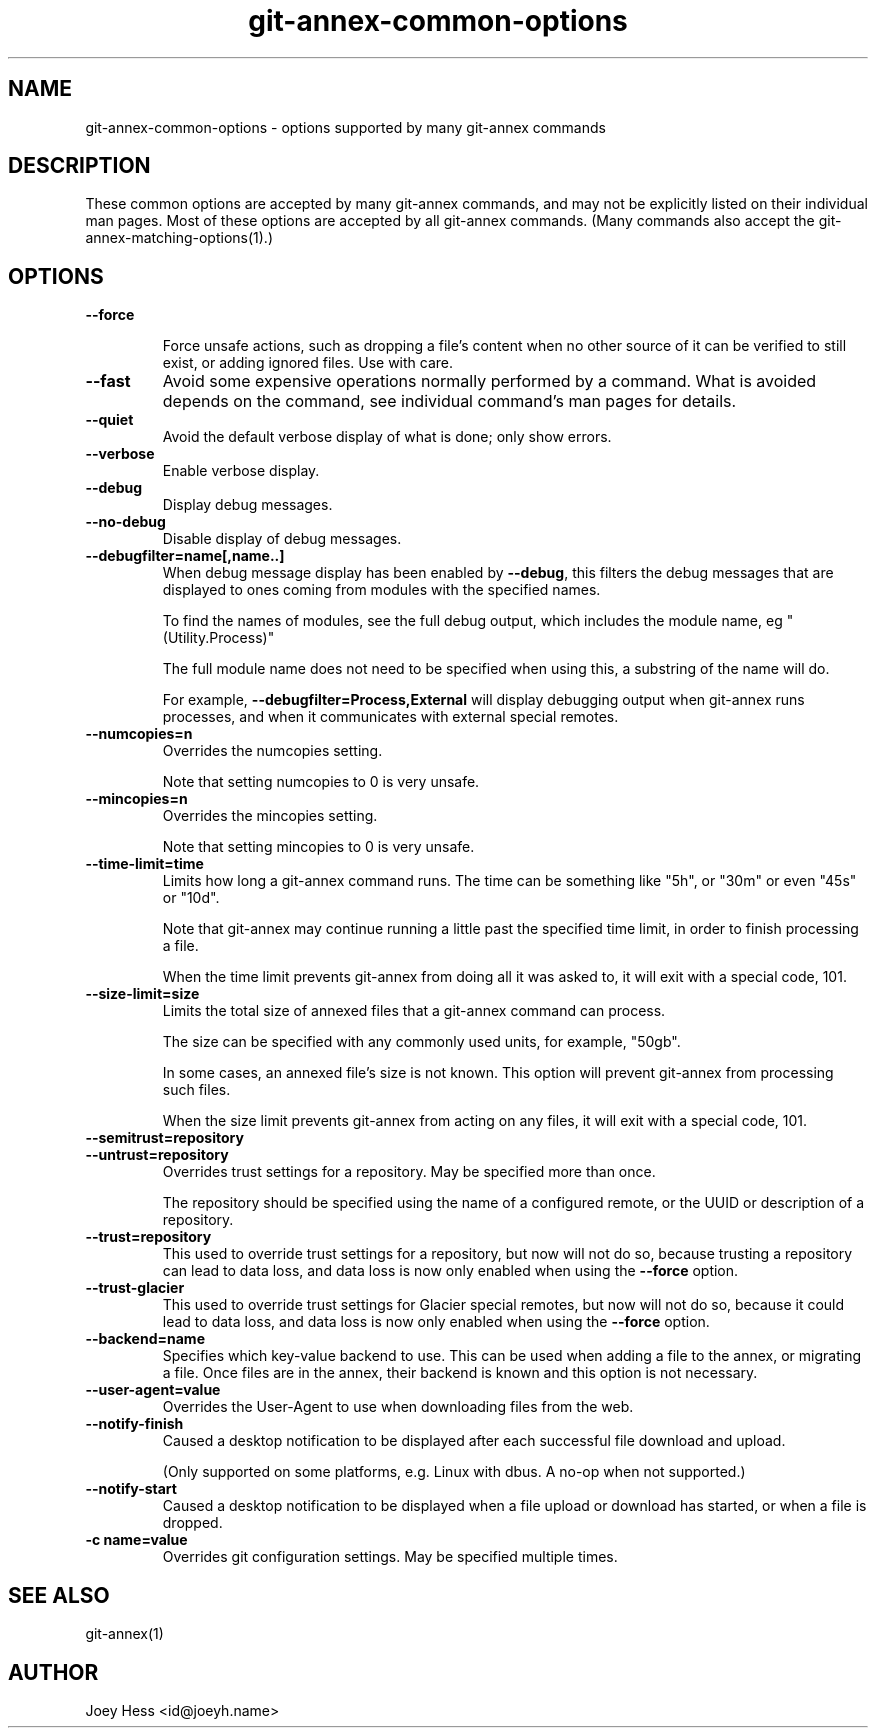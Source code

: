 .TH git-annex-common-options 1
.SH NAME
git-annex\-common\-options \- options supported by many git-annex commands
.PP
.SH DESCRIPTION
These common options are accepted by many git-annex commands, and
may not be explicitly listed on their individual man pages.
Most of these options are accepted by all git-annex commands.
(Many commands also accept the git-annex\-matching\-options(1).)
.PP
.SH OPTIONS
.IP "\fB\-\-force\fP"
.IP
Force unsafe actions, such as dropping a file's content when no other
source of it can be verified to still exist, or adding ignored files.
Use with care.
.IP
.IP "\fB\-\-fast\fP"
Avoid some expensive operations normally performed by a command.
What is avoided depends on the command, see individual command's man
pages for details.
.IP
.IP "\fB\-\-quiet\fP"
Avoid the default verbose display of what is done; only show errors.
.IP
.IP "\fB\-\-verbose\fP"
Enable verbose display.
.IP
.IP "\fB\-\-debug\fP"
Display debug messages.
.IP
.IP "\fB\-\-no\-debug\fP"
Disable display of debug messages.
.IP
.IP "\fB\-\-debugfilter=name[,name..]\fP"
When debug message display has been enabled by \fB\-\-debug\fP, this filters
the debug messages that are displayed to ones coming from modules with
the specified names.
.IP
To find the names of modules, see the full debug output, which includes
the module name, eg "(Utility.Process)"
.IP
The full module name does not need to be
specified when using this, a substring of the name will do.
.IP
For example, \fB\-\-debugfilter=Process,External\fP will display debugging
output when git-annex runs processes, and when it communicates with
external special remotes.
.IP
.IP "\fB\-\-numcopies=n\fP"
Overrides the numcopies setting.
.IP
Note that setting numcopies to 0 is very unsafe.
.IP
.IP "\fB\-\-mincopies=n\fP"
Overrides the mincopies setting.
.IP
Note that setting mincopies to 0 is very unsafe.
.IP
.IP "\fB\-\-time\-limit=time\fP"
Limits how long a git-annex command runs. The time can be something
like "5h", or "30m" or even "45s" or "10d".
.IP
Note that git-annex may continue running a little past the specified
time limit, in order to finish processing a file.
.IP
When the time limit prevents git-annex from doing all it
was asked to, it will exit with a special code, 101.
.IP
.IP "\fB\-\-size\-limit=size\fP"
Limits the total size of annexed files that a git-annex command
can process.
.IP
The size can be specified with any commonly used units, for example,
"50gb".
.IP
In some cases, an annexed file's size is not known. This option will
prevent git-annex from processing such files.
.IP
When the size limit prevents git-annex from acting on any files,
it will exit with a special code, 101.
.IP
.IP "\fB\-\-semitrust=repository\fP"
.IP "\fB\-\-untrust=repository\fP"
Overrides trust settings for a repository. May be specified more than once.
.IP
The repository should be specified using the name of a configured remote,
or the UUID or description of a repository.
.IP
.IP "\fB\-\-trust=repository\fP"
This used to override trust settings for a repository, but now will
not do so, because trusting a repository can lead to data loss,
and data loss is now only enabled when using the \fB\-\-force\fP option.
.IP
.IP "\fB\-\-trust\-glacier\fP"
This used to override trust settings for Glacier special remotes,
but now will not do so, because it could lead to data loss,
and data loss is now only enabled when using the \fB\-\-force\fP option.
.IP
.IP "\fB\-\-backend=name\fP"
Specifies which key\-value backend to use. This can be used when
adding a file to the annex, or migrating a file. Once files
are in the annex, their backend is known and this option is not
necessary.
.IP
.IP "\fB\-\-user\-agent=value\fP"
Overrides the User\-Agent to use when downloading files from the web.
.IP
.IP "\fB\-\-notify\-finish\fP"
Caused a desktop notification to be displayed after each successful
file download and upload.
.IP
(Only supported on some platforms, e.g. Linux with dbus. A no\-op when
not supported.)
.IP
.IP "\fB\-\-notify\-start\fP"
Caused a desktop notification to be displayed when a file upload
or download has started, or when a file is dropped.
.IP
.IP "\fB\-c name=value\fP"
Overrides git configuration settings. May be specified multiple times.
.IP
.SH SEE ALSO
git-annex(1)
.PP
.SH AUTHOR
Joey Hess <id@joeyh.name>
.PP
.PP

